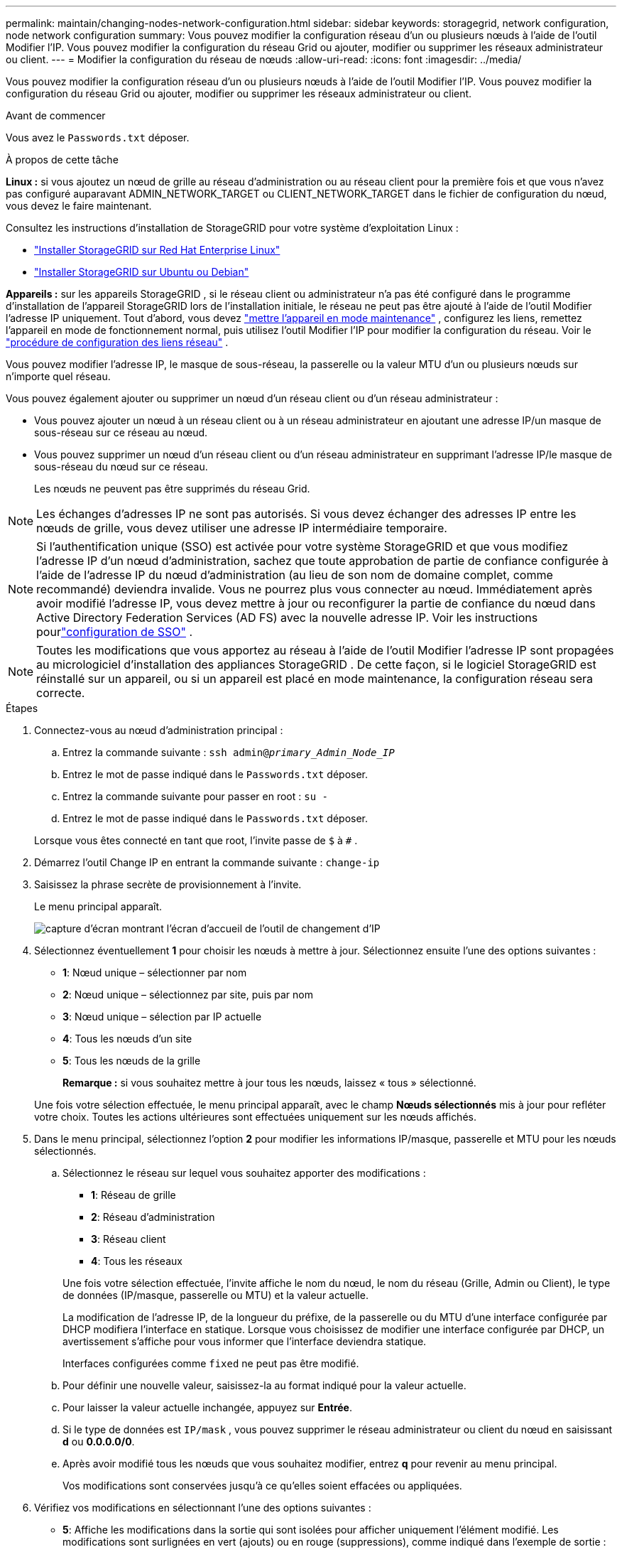 ---
permalink: maintain/changing-nodes-network-configuration.html 
sidebar: sidebar 
keywords: storagegrid, network configuration, node network configuration 
summary: Vous pouvez modifier la configuration réseau d’un ou plusieurs nœuds à l’aide de l’outil Modifier l’IP.  Vous pouvez modifier la configuration du réseau Grid ou ajouter, modifier ou supprimer les réseaux administrateur ou client. 
---
= Modifier la configuration du réseau de nœuds
:allow-uri-read: 
:icons: font
:imagesdir: ../media/


[role="lead"]
Vous pouvez modifier la configuration réseau d’un ou plusieurs nœuds à l’aide de l’outil Modifier l’IP.  Vous pouvez modifier la configuration du réseau Grid ou ajouter, modifier ou supprimer les réseaux administrateur ou client.

.Avant de commencer
Vous avez le `Passwords.txt` déposer.

.À propos de cette tâche
*Linux :* si vous ajoutez un nœud de grille au réseau d'administration ou au réseau client pour la première fois et que vous n'avez pas configuré auparavant ADMIN_NETWORK_TARGET ou CLIENT_NETWORK_TARGET dans le fichier de configuration du nœud, vous devez le faire maintenant.

Consultez les instructions d'installation de StorageGRID pour votre système d'exploitation Linux :

* link:../rhel/index.html["Installer StorageGRID sur Red Hat Enterprise Linux"]
* link:../ubuntu/index.html["Installer StorageGRID sur Ubuntu ou Debian"]


*Appareils :* sur les appareils StorageGRID , si le réseau client ou administrateur n'a pas été configuré dans le programme d'installation de l'appareil StorageGRID lors de l'installation initiale, le réseau ne peut pas être ajouté à l'aide de l'outil Modifier l'adresse IP uniquement.  Tout d’abord, vous devez https://docs.netapp.com/us-en/storagegrid-appliances/commonhardware/placing-appliance-into-maintenance-mode.html["mettre l'appareil en mode maintenance"^] , configurez les liens, remettez l'appareil en mode de fonctionnement normal, puis utilisez l'outil Modifier l'IP pour modifier la configuration du réseau.  Voir le https://docs.netapp.com/us-en/storagegrid-appliances/installconfig/configuring-network-links.html["procédure de configuration des liens réseau"^] .

Vous pouvez modifier l'adresse IP, le masque de sous-réseau, la passerelle ou la valeur MTU d'un ou plusieurs nœuds sur n'importe quel réseau.

Vous pouvez également ajouter ou supprimer un nœud d’un réseau client ou d’un réseau administrateur :

* Vous pouvez ajouter un nœud à un réseau client ou à un réseau administrateur en ajoutant une adresse IP/un masque de sous-réseau sur ce réseau au nœud.
* Vous pouvez supprimer un nœud d'un réseau client ou d'un réseau administrateur en supprimant l'adresse IP/le masque de sous-réseau du nœud sur ce réseau.
+
Les nœuds ne peuvent pas être supprimés du réseau Grid.




NOTE: Les échanges d'adresses IP ne sont pas autorisés.  Si vous devez échanger des adresses IP entre les nœuds de grille, vous devez utiliser une adresse IP intermédiaire temporaire.


NOTE: Si l'authentification unique (SSO) est activée pour votre système StorageGRID et que vous modifiez l'adresse IP d'un nœud d'administration, sachez que toute approbation de partie de confiance configurée à l'aide de l'adresse IP du nœud d'administration (au lieu de son nom de domaine complet, comme recommandé) deviendra invalide. Vous ne pourrez plus vous connecter au nœud. Immédiatement après avoir modifié l'adresse IP, vous devez mettre à jour ou reconfigurer la partie de confiance du nœud dans Active Directory Federation Services (AD FS) avec la nouvelle adresse IP. Voir les instructions pourlink:../admin/configuring-sso.html["configuration de SSO"] .


NOTE: Toutes les modifications que vous apportez au réseau à l’aide de l’outil Modifier l’adresse IP sont propagées au micrologiciel d’installation des appliances StorageGRID .  De cette façon, si le logiciel StorageGRID est réinstallé sur un appareil, ou si un appareil est placé en mode maintenance, la configuration réseau sera correcte.

.Étapes
. Connectez-vous au nœud d’administration principal :
+
.. Entrez la commande suivante : `ssh admin@_primary_Admin_Node_IP_`
.. Entrez le mot de passe indiqué dans le `Passwords.txt` déposer.
.. Entrez la commande suivante pour passer en root : `su -`
.. Entrez le mot de passe indiqué dans le `Passwords.txt` déposer.


+
Lorsque vous êtes connecté en tant que root, l'invite passe de `$` à `#` .

. Démarrez l’outil Change IP en entrant la commande suivante : `change-ip`
. Saisissez la phrase secrète de provisionnement à l’invite.
+
Le menu principal apparaît.

+
image::../media/change_ip_tool_main_menu.png[capture d'écran montrant l'écran d'accueil de l'outil de changement d'IP]

. Sélectionnez éventuellement *1* pour choisir les nœuds à mettre à jour.  Sélectionnez ensuite l’une des options suivantes :
+
** *1*: Nœud unique – sélectionner par nom
** *2*: Nœud unique – sélectionnez par site, puis par nom
** *3*: Nœud unique – sélection par IP actuelle
** *4*: Tous les nœuds d'un site
** *5*: Tous les nœuds de la grille
+
*Remarque :* si vous souhaitez mettre à jour tous les nœuds, laissez « tous » sélectionné.



+
Une fois votre sélection effectuée, le menu principal apparaît, avec le champ *Nœuds sélectionnés* mis à jour pour refléter votre choix.  Toutes les actions ultérieures sont effectuées uniquement sur les nœuds affichés.

. Dans le menu principal, sélectionnez l'option *2* pour modifier les informations IP/masque, passerelle et MTU pour les nœuds sélectionnés.
+
.. Sélectionnez le réseau sur lequel vous souhaitez apporter des modifications :
+
--
*** *1*: Réseau de grille
*** *2*: Réseau d'administration
*** *3*: Réseau client
*** *4*: Tous les réseaux


--
+
--
Une fois votre sélection effectuée, l'invite affiche le nom du nœud, le nom du réseau (Grille, Admin ou Client), le type de données (IP/masque, passerelle ou MTU) et la valeur actuelle.

La modification de l'adresse IP, de la longueur du préfixe, de la passerelle ou du MTU d'une interface configurée par DHCP modifiera l'interface en statique.  Lorsque vous choisissez de modifier une interface configurée par DHCP, un avertissement s'affiche pour vous informer que l'interface deviendra statique.

Interfaces configurées comme `fixed` ne peut pas être modifié.

--
.. Pour définir une nouvelle valeur, saisissez-la au format indiqué pour la valeur actuelle.
.. Pour laisser la valeur actuelle inchangée, appuyez sur *Entrée*.
.. Si le type de données est `IP/mask` , vous pouvez supprimer le réseau administrateur ou client du nœud en saisissant *d* ou *0.0.0.0/0*.
.. Après avoir modifié tous les nœuds que vous souhaitez modifier, entrez *q* pour revenir au menu principal.
+
Vos modifications sont conservées jusqu'à ce qu'elles soient effacées ou appliquées.



. Vérifiez vos modifications en sélectionnant l’une des options suivantes :
+
** *5*: Affiche les modifications dans la sortie qui sont isolées pour afficher uniquement l'élément modifié.  Les modifications sont surlignées en vert (ajouts) ou en rouge (suppressions), comme indiqué dans l'exemple de sortie :
+
image::../media/change_ip_tool_edit_ip_mask_sample_output.png[capture d'écran décrite par le texte environnant]

** *6*: Affiche les modifications dans la sortie qui affiche la configuration complète.  Les modifications sont surlignées en vert (ajouts) ou en rouge (suppressions).
+

NOTE: Certaines interfaces de ligne de commande peuvent afficher des ajouts et des suppressions à l'aide d'un formatage barré.  L'affichage correct dépend de la prise en charge par votre client terminal des séquences d'échappement VT100 nécessaires.



. Sélectionnez l'option *7* pour valider toutes les modifications.
+
Cette validation garantit que les règles des réseaux Grid, Admin et Client, telles que la non-utilisation de sous-réseaux qui se chevauchent, ne sont pas violées.

+
Dans cet exemple, la validation a renvoyé des erreurs.

+
image::../media/change_ip_tool_validate_sample_error_messages.gif[capture d'écran décrite par le texte environnant]

+
Dans cet exemple, la validation a réussi.

+
image::../media/change_ip_tool_validate_sample_passed_messages.gif[capture d'écran décrite par le texte environnant]

. Une fois la validation effectuée, choisissez l'une des options suivantes :
+
** *8*: Enregistrer les modifications non appliquées.
+
Cette option vous permet de quitter l'outil Change IP et de le redémarrer plus tard, sans perdre les modifications non appliquées.

** *10*: Appliquer la nouvelle configuration réseau.


. Si vous avez sélectionné l'option *10*, choisissez l'une des options suivantes :
+
** *appliquer* : appliquer les modifications immédiatement et redémarrer automatiquement chaque nœud si nécessaire.
+
Si la nouvelle configuration réseau ne nécessite aucune modification du réseau physique, vous pouvez sélectionner *appliquer* pour appliquer les modifications immédiatement.  Les nœuds seront redémarrés automatiquement, si nécessaire.  Les nœuds qui doivent être redémarrés seront affichés.

** *étape* : appliquer les modifications la prochaine fois que les nœuds sont redémarrés manuellement.
+
Si vous devez apporter des modifications à la configuration du réseau physique ou virtuel pour que la nouvelle configuration réseau fonctionne, vous devez utiliser l'option *stage*, arrêter les nœuds concernés, apporter les modifications nécessaires au réseau physique et redémarrer les nœuds concernés.  Si vous sélectionnez *Appliquer* sans avoir d’abord effectué ces modifications réseau, les modifications échoueront généralement.

+

NOTE: Si vous utilisez l'option *stage*, vous devez redémarrer le nœud dès que possible après la préparation afin de minimiser les interruptions.

** *annuler* : N'effectuez aucune modification de réseau pour le moment.
+
Si vous ne saviez pas que les modifications proposées nécessitent le redémarrage des nœuds, vous pouvez différer les modifications pour minimiser l'impact sur l'utilisateur.  En sélectionnant *Annuler*, vous revenez au menu principal et conservez vos modifications afin que vous puissiez les appliquer ultérieurement.

+
Lorsque vous sélectionnez *appliquer* ou *étape*, un nouveau fichier de configuration réseau est généré, le provisionnement est effectué et les nœuds sont mis à jour avec de nouvelles informations de travail.

+
Lors de l'approvisionnement, la sortie affiche l'état au fur et à mesure que les mises à jour sont appliquées.

+
[listing]
----
Generating new grid networking description file...

Running provisioning...

Updating grid network configuration on Name
----


+
Une fois les modifications appliquées ou mises en scène, un nouveau package de récupération est généré suite à la modification de la configuration de la grille.

. Si vous avez sélectionné *étape*, suivez ces étapes une fois le provisionnement terminé :
+
.. Effectuez les modifications de réseau physiques ou virtuelles requises.
+
*Modifications du réseau physique* : effectuez les modifications nécessaires au réseau physique, en arrêtant le nœud en toute sécurité si nécessaire.

+
*Linux* : Si vous ajoutez le nœud à un réseau d'administration ou à un réseau client pour la première fois, assurez-vous d'avoir ajouté l'interface comme décrit danslink:linux-adding-interfaces-to-existing-node.html["Linux : ajouter des interfaces à un nœud existant"] .

.. Redémarrez les nœuds affectés.


. Sélectionnez *0* pour quitter l’outil Modifier l’IP une fois vos modifications terminées.
. Téléchargez un nouveau package de récupération à partir du gestionnaire de grille.
+
.. Sélectionnez *MAINTENANCE* > *Système* > *Package de récupération*.
.. Saisissez la phrase secrète d’approvisionnement.



